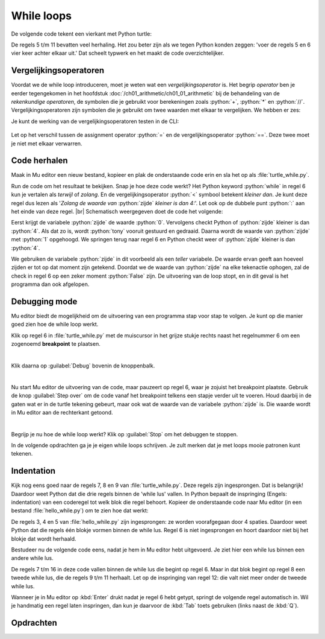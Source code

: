 .. role:: python(code)
   :language: python

.. |br| raw:: html

   <br/>

While loops
=======================

De volgende code tekent een vierkant met Python turtle:

.. code-block:: python
    :linenos:
    :caption: turtle_square.py

    import turtle

    tony = turtle.Turtle()

    tony.fd(100)
    tony.lt(90)
    tony.fd(100)
    tony.lt(90)
    tony.fd(100)
    tony.lt(90)
    tony.fd(100)
    tony.lt(90)

De regels 5 t/m 11 bevatten veel herhaling. Het zou beter zijn als we tegen Python konden zeggen: 'voer de regels 5 en 6 vier keer achter elkaar uit.' Dat scheelt typwerk en het maakt de code overzichtelijker.

.. dropdown:: Wat leer je in dit hoofdstuk
    :open:
    :color: primary
    :icon: book

    * Wat zijn vergelijkingsoperatoren en hoe werken ze.
    * Hoe laat je code meermaals uitvoeren met een while loop (Nederlands: while lus).
    * Hoe kun je in Mu editor code stap voor stap laten uitvoeren.
    * Hoe geef je in Python met indentation (Nederlands: inspringing) aan tot welk blok een coderegel behoort.
    * Waarom gebruiken we voor inspringen de :kbd:`Tab` toets. 

Vergelijkingsoperatoren
------------------------
Voordat we de while loop introduceren, moet je weten wat een *vergelijkingsoperator* is. Het begrip *operator* ben je eerder tegengekomen in het hoofdstuk :doc:`/ch01_arithmetic/ch01_01_arithmetic` bij de behandeling van de *rekenkundige operatoren*, de symbolen die je gebruikt voor berekeningen zoals :python:`+`, :python:`*` en :python:`//`. Vergelijkingsoperatoren zijn symbolen die je gebruikt om twee waarden met elkaar te vergelijken. We hebben er zes:

.. card:: Vergelijkingsoperatoren
    
    .. list-table::
        :header-rows: 1
        :align: center

        * - Operator
          - Naam
          - Voorbeeld
          - Uitkomst
        * - :python:`==`
          - Gelijk aan
          - :python:`1 == 2`
          - :python:`False`
        * - :python:`!=`
          - Niet gelijk aan
          - :python:`1 != 2`
          - :python:`True`
        * - :python:`>`
          - Groter dan
          - :python:`3 > 3`
          - :python:`False`
        * - :python:`<`
          - Kleiner dan
          - :python:`4 < 5`
          - :python:`True`
        * - :python:`>=`
          - Groter of gelijk aan
          - :python:`3 >= 3`
          - :python:`True`
        * - :python:`<=`
          - Kleiner of gelijk aan
          - :python:`4 <= 5`
          - :python:`True`

Je kunt de werking van de vergelijkingsoperatoren testen in de CLI:

.. figure:: images/comparison_operators.png

Let op het verschil tussen de assignment operator :python:`=` en de vergelijkingsoperator :python:`==`. Deze twee moet je niet met elkaar verwarren.  

Code herhalen
--------------

Maak in Mu editor een nieuw bestand, kopieer en plak de onderstaande code erin en sla het op als :file:`turtle_while.py`.

.. code-block:: python
    :linenos:
    :caption: turtle_while.py
    :name: turtle_while_v01

    import turtle

    tony = turtle.Turtle()

    zijde = 0
    while zijde < 4:
        tony.fd(100)
        tony.lt(90)
        zijde = zijde + 1

Run de code om het resultaat te bekijken. Snap je hoe deze code werkt? Het Python keyword :python:`while` in regel 6 kun je vertalen als *terwijl* of *zolang*. En de vergelijkingsoperator :python:`<`  symbool betekent *kleiner dan*. Je kunt deze regel dus lezen als '*Zolang de waarde van* :python:`zijde` *kleiner is dan 4:*'. Let ook op de dubbele punt :python:`:` aan het einde van deze regel. |br|
Schematisch weergegeven doet de code het volgende:

.. uml::
    :align: center 

    @startuml
    <style>
        activityDiagram {
            FontName Monospaced
            FontSize 15
        }
        document {
            BackgroundColor transparent
        }
        </style>
    start
    :zijde = 0;
    while (zijde < 4) is (True)
        :tony.fd(100);
        :tony.lt(90);
        :zijde = zijde + 1;
    endwhile (False)
    stop
    @enduml

Eerst krijgt de variabele :python:`zijde` de waarde :python:`0`. Vervolgens checkt Python of :python:`zijde` kleiner is dan :python:`4`. Als dat zo is, wordt :python:`tony` vooruit gestuurd en gedraaid. Daarna wordt de waarde van :python:`zijde` met :python:`1` opgehoogd. We springen terug naar regel 6 en Python checkt weer of :python:`zijde` kleiner is dan :python:`4`.

We gebruiken de variabele :python:`zijde` in dit voorbeeld als een *teller* variabele. De waarde ervan geeft aan hoeveel zijden er tot op dat moment zijn getekend. Doordat we de waarde van :python:`zijde` na elke tekenactie ophogen, zal de check in regel 6 op een zeker moment :python:`False` zijn. De uitvoering van de loop stopt, en in dit geval is het programma dan ook afgelopen.  


Debugging mode
----------------

Mu editor biedt de mogelijkheid om de uitvoering van een programma stap voor stap te volgen. Je kunt op die manier goed zien hoe de while loop werkt.

Klik op regel 6 in :file:`turtle_while.py` met de muiscursor in het grijze stukje rechts naast het regelnummer 6 om een zogenoemd **breakpoint** te plaatsen.

.. figure:: images/debug_breakpoint.png
    :align: left
    :figwidth: 100%

Klik daarna op :guilabel:`Debug` bovenin de knoppenbalk.

.. figure:: images/debug_debug_button.png
    :align: left
    :figwidth: 100%

Nu start Mu editor de uitvoering van de code, maar pauzeert op regel 6, waar je zojuist het breakpoint plaatste. Gebruik de knop :guilabel:`Step over` om de code vanaf het breakpoint telkens een stapje verder uit te voeren. Houd daarbij in de gaten wat er in de turtle tekening gebeurt, maar ook wat de waarde van de variabele :python:`zijde` is. Die waarde wordt in Mu editor aan de rechterkant getoond. 

.. figure:: images/debug_step_over.png
    :align: left
    :figwidth: 100%

Begrijp je nu hoe de while loop werkt? Klik op :guilabel:`Stop` om het debuggen te stoppen. 

In de volgende opdrachten ga je je eigen while loops schrijven. Je zult merken dat je met loops mooie patronen kunt tekenen.

Indentation
------------

Kijk nog eens goed naar de regels 7, 8 en 9 van :file:`turtle_while.py`. Deze regels zijn ingesprongen. Dat is belangrijk! Daardoor weet Python dat die drie regels binnen de 'while lus' vallen. In Python bepaalt de inspringing (Engels: indentation) van een coderegel tot welk blok die regel behoort. Kopieer de onderstaande code naar Mu editor (in een bestand :file:`hello_while.py`) om te zien hoe dat werkt:

.. code-block:: python
    :linenos:
    :caption: hello_while.py
    :name: hello_while

    i = 0
    while i < 3:
        print('Deze zin wordt drie keer geprint.')
        print('En deze zin valt ook binnen de while lus.')
        i = i + 1
    print('Maar deze zin wordt slechts één keer geprint.')

De regels 3, 4 en 5 van :file:`hello_while.py` zijn ingesprongen: ze worden voorafgegaan door 4 spaties. Daardoor weet Python dat die regels één blokje vormen binnen de while lus.
Regel 6 is niet ingesprongen en hoort daardoor niet bij het blokje dat wordt herhaald.

Bestudeer nu de volgende code eens, nadat je hem in Mu editor hebt uitgevoerd. Je ziet hier een while lus bínnen een andere while lus.

.. code-block:: python
    :linenos:
    :caption: turtle_while.py
    :name: turtle_while_v02

    import turtle

    tony = turtle.Turtle()

    vierkant = 0
    while vierkant < 3:
        zijde = 0
        while zijde < 4:
            tony.fd(100)        # Deze regels
            tony.lt(90)         # vallen binnen
            zijde = zijde + 1   # de 2e while lus
        tony.pu()
        tony.lt(120)
        tony.fd(100)
        tony.pd()
        vierkant = vierkant + 1

De regels 7 t/m 16 in deze code vallen binnen de while lus die begint op regel 6. Maar in dat blok begint op regel 8 een tweede while lus, die de regels 9 t/m 11 herhaalt. Let op de inspringing van regel 12: die valt niet meer onder de tweede while lus.

Wanneer je in Mu editor op :kbd:`Enter` drukt nadat je regel 6 hebt getypt, springt de volgende regel automatisch in. Wil je handmatig een regel laten inspringen, dan kun je daarvoor de :kbd:`Tab` toets gebruiken (links naast de :kbd:`Q`).

.. dropdown:: Spaties of tabs?
    :open:
    :color: warning
    :icon: alert

    Gebruik voor het inspringen van coderegels nooit de spatiebalk! Ten eerste is het heel onhandig om telkens spaties te moeten tellen, en ten tweede krijg je sneller indentation errors.

    .. figure:: images/keyboard_tab_vs_space.png

    Met de :kbd:`Tab` toets kun je in één keer een grotere inspringing maken. Ook is het mogelijk in Mu editor een aantal regels code te selecteren en vervolgens op :kbd:`Tab` te drukken om die regels tegelijkertijd te laten inspringen; probeer het maar eens. Om ze weer te laten terugspringen gebruik je :kbd:`Shift` + :kbd:`Tab`.

Opdrachten
-----------

.. dropdown:: Opdracht 01
    :open:
    :color: secondary
    :icon: pencil

    Maak een nieuw bestand in Mu editor en sla het op als :file:`driehoeken.py`. Kopieer de code van :file:`turtle_while.py` naar je nieuwe bestand. Pas de code zodanig aan dat in plaats van een vierkant een driehoek met zijden van 100 pixels wordt getekend, uiteraard met gebruikmaking van een while loop. Na het tekenen van een zijde moet de turtle telkens 120 graden draaien.

    .. dropdown:: Oplossing
        :color: secondary
        :icon: check-circle

        .. code-block:: python
            :linenos:
            :caption: driehoeken.py
            :name: turtle_while_opdr01

            # While loops - opdracht 01
            
            import turtle

            tony = turtle.Turtle()

            zijde = 0
            while zijde < 3:
                tony.fd(100)
                tony.lt(120)
                zijde = zijde + 1

.. dropdown:: Opdracht 02
    :open:
    :color: secondary
    :icon: pencil

    Breid de code in :file:`driehoeken.py` van opdracht 01 uit, opdat met behulp van een **while loop binnen een andere while loop** vier driehoeken op een rij worden getekend zoals hieronder afgebeeld.

    .. image:: images/triangles_in_a_row.png
        
    .. dropdown:: Hint
        :color: secondary
        :icon: light-bulb

        Gebruik voor je programma de volgende structuur:

        .. code-block:: python
            :name: turtle_while_opdr02_hint

            # While loops - opdracht 02

            import turtle

            tony = turtle.Turtle()

            driehoek = 0
            while driehoek < 4:
                zijde = 0
                while zijde < 3:
                    ...
                    ...
                    ...
                ...
                ...

    .. dropdown:: Oplossing
        :color: secondary
        :icon: check-circle

        .. code-block:: python
            :linenos:
            :caption: driehoeken.py
            :name: turtle_while_opdr02

            # While loops - opdracht 02

            import turtle

            tony = turtle.Turtle()

            driehoek = 0
            while driehoek < 4:
                zijde = 0
                while zijde < 3:
                    tony.fd(100)
                    tony.lt(120)
                    zijde = zijde + 1
                tony.fd(100)
                driehoek = driehoek + 1

.. dropdown:: Opdracht 03
    :open:
    :color: secondary
    :icon: pencil

    Kopieer de code van :file:`turtle_while.py` naar een nieuw bestand dat je opslaat als :file:`bloem.py`. Breid de code zodanig uit dat met behulp van een **while loop binnen een andere while loop** 20 vierkanten worden getekend, waarbij elk vierkant 18 graden gedraaid is ten opzicht van het vorige. Dit moet de volgende figuur opleveren:
    
    .. image:: images/star_of_squares.png

    .. dropdown:: Hint
        :color: secondary
        :icon: light-bulb

        Je programma bestaat uit twee while loops, waarvan de binnenste het tekenen van één vierkant verzorgt. Na het tekenen van een vierkant moet de turtle 18 graden linksom draaien.

        .. code-block:: python
            :name: turtle_while_opdr03_hint

            ...
            while ...:
                # Deze while loop zorgt voor 20 herhalingen.
                ...
                while ...:
                    # Deze while loop zorgt voor één vierkant.
                    ...
                    ...
                tony.lt(18)  # Draai tony 18 graden linksom
                ...

.. dropdown:: Opdracht 04
    :open:
    :color: secondary
    :icon: pencil

    Maak een nieuw bestand in Mu editor, kopieer onderstaande de code erin en sla het op onder de naam :file:`turtle_dots.py`. 

    .. code-block:: python
        :linenos:
        :emphasize-lines: 8, 10, 12-18
        :caption: turtle_dots.py
        :name: turtle_dots

        import turtle

        tony = turtle.Turtle()
        tony.hideturtle()
        tony.speed(0)

        rij = 0
        while ...:
            kolom = 0
            while ...:
                tony.dot(20, 'red')
                ...
                ...
                ...
                ...
            ...
            ...
            ...
    
    Vervang de puntjes in de gemarkeerde regels door code die ervoor zorgt dat een rooster van 10 bij 10 rode puntjes wordt getekend.

    .. image:: images/red_dots.png

.. dropdown:: Opdracht 05
    :open:
    :color: secondary
    :icon: pencil

    Schrijf een programma dat de onderstaande figuur tekent. Je mag zelf de kleur en de pendikte bepalen, maar voor het daadwerkelijke tekenen mag je **maximaal 5 regels code** gebruiken.

    .. image:: images/five_pointed_star.png
        :align: center

    .. dropdown:: Hint
        :color: secondary
        :icon: light-bulb

        Vind je het lastig om de draaiingshoek te bepalen? Bedenk dan dat de turtle in totaal 2 keer volledig ronddraait (dus de totale draaiingshoek is 2 * 360° = 720°) en dat die volledige draai over 5 stappen wordt verdeeld.